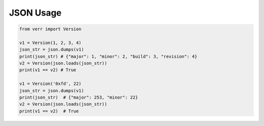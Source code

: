 JSON Usage
==========

.. code:: python

    from verr import Version

    v1 = Version(1, 2, 3, 4)
    json_str = json.dumps(v1)
    print(json_str) # {"major": 1, "minor": 2, "build": 3, "revision": 4}
    v2 = Version(json.loads(json_str))
    print(v1 == v2) # True

    v1 = Version('0xfd', 22)
    json_str = json.dumps(v1)
    print(json_str)  # {"major": 253, "minor": 22}
    v2 = Version(json.loads(json_str))
    print(v1 == v2)  # True
